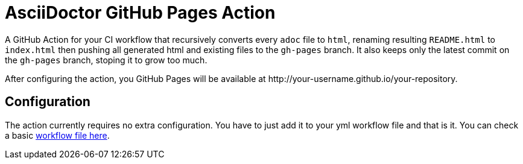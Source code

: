 :icons: font
ifdef::env-github[:outfilesuffix: .adoc]

ifdef::env-github,env-browser[]
// Exibe ícones para os blocos como NOTE e IMPORTANT no GitHub
:caution-caption: :fire:
:important-caption: :exclamation:
:note-caption: :paperclip:
:tip-caption: :bulb:
:warning-caption: :warning:
endif::[]

= AsciiDoctor GitHub Pages Action

ifdef::env-github[image:https://github.com/manoelcampos/asciidoctor-ghpages-action/workflows/asciidoctor-ghpages/badge.svg[GitHub Pages,link=http://manoelcampos.com/asciidoctor-ghpages-action/]]

A GitHub Action for your CI workflow that recursively converts every `adoc` file to `html`, renaming resulting `README.html` to `index.html` then pushing all generated html and existing files to the `gh-pages` branch. It also keeps only the latest commit on the `gh-pages` branch, stoping it to grow too much. 

After configuring the action, you GitHub Pages will be available at http&#58;//your-username.github.io/your-repository.

ifdef::env-github[]
== Live Demo

We taste our own poison by publishing this reposiroty in http://manoelcampos.com/asciidoctor-ghpages-action/[GitHub Pages].
endif::[]

== Configuration

The action currently requires no extra configuration. You have to just add it to your yml workflow file and that is it.
You can check a basic https://github.com/manoelcampos/asciidoc-github-template/blob/master/.github/workflows/asciidoctor-ghpages.yml[workflow file here].
